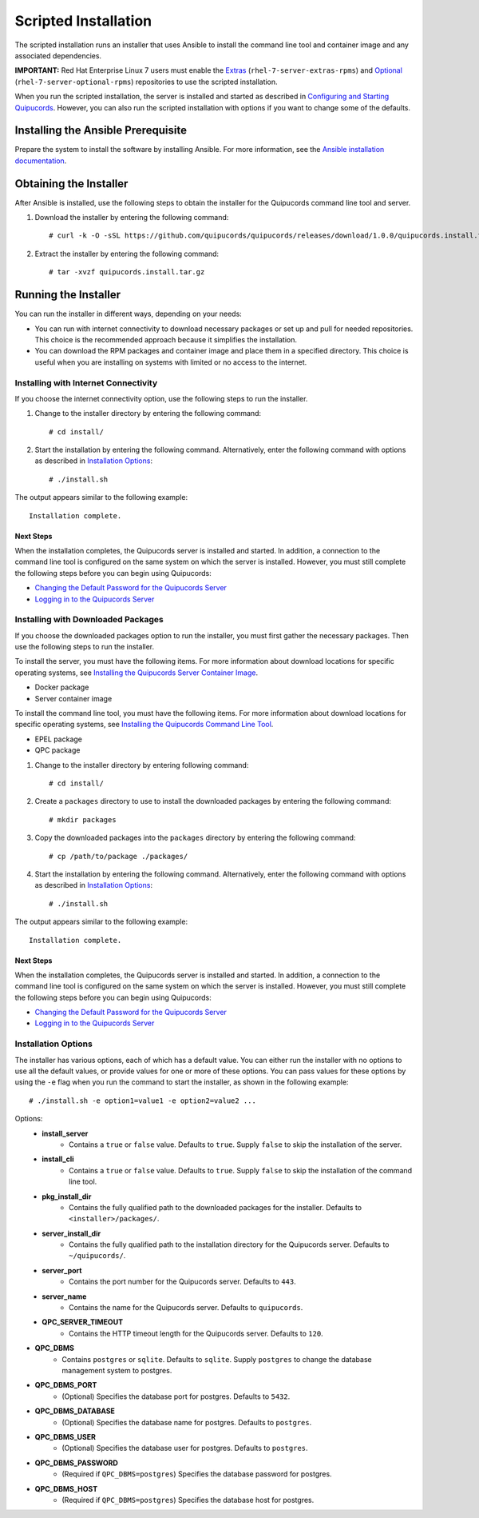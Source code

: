 Scripted Installation
----------------------
The scripted installation runs an installer that uses Ansible to install the command line tool and container image and any associated dependencies.

**IMPORTANT:** Red Hat Enterprise Linux 7 users must enable the `Extras <https://access.redhat.com/solutions/912213>`_ (``rhel-7-server-extras-rpms``) and `Optional <https://access.redhat.com/solutions/265523>`_ (``rhel-7-server-optional-rpms``) repositories to use the scripted installation.

When you run the scripted installation, the server is installed and started as described in `Configuring and Starting Quipucords <install.html#config-and-start>`_. However, you can also run the scripted installation with options if you want to change some of the defaults.

Installing the Ansible Prerequisite
^^^^^^^^^^^^^^^^^^^^^^^^^^^^^^^^^^^
Prepare the system to install the software by installing Ansible. For more information, see the `Ansible installation documentation <http://docs.ansible.com/ansible/latest/intro_installation.html#installing-the-control-machine>`_.

Obtaining the Installer
^^^^^^^^^^^^^^^^^^^^^^^
After Ansible is installed, use the following steps to obtain the installer for the Quipucords command line tool and server.

1. Download the installer by entering the following command::

    # curl -k -O -sSL https://github.com/quipucords/quipucords/releases/download/1.0.0/quipucords.install.tar.gz

2. Extract the installer by entering the following command::

    # tar -xvzf quipucords.install.tar.gz

Running the Installer
^^^^^^^^^^^^^^^^^^^^^
You can run the installer in different ways, depending on your needs:

- You can run with internet connectivity to download necessary packages or set up and pull for needed repositories. This choice is the recommended approach because it simplifies the installation.

- You can download the RPM packages and container image and place them in a specified directory. This choice is useful when you are installing on systems with limited or no access to the internet.

Installing with Internet Connectivity
~~~~~~~~~~~~~~~~~~~~~~~~~~~~~~~~~~~~~
If you choose the internet connectivity option, use the following steps to run the installer.

1. Change to the installer directory by entering the following command::

    # cd install/

2. Start the installation by entering the following command. Alternatively, enter the following command with options as described in `Installation Options`_::

    # ./install.sh

The output appears similar to the following example::

    Installation complete.

Next Steps
++++++++++
When the installation completes, the Quipucords server is installed and started. In addition, a connection to the command line tool is configured on the same system on which the server is installed. However, you must still complete the following steps before you can begin using Quipucords:

- `Changing the Default Password for the Quipucords Server <install.html#change-default-pw>`_
- `Logging in to the Quipucords Server <cli_server_interaction.html#login>`_

Installing with Downloaded Packages
~~~~~~~~~~~~~~~~~~~~~~~~~~~~~~~~~~~
If you choose the downloaded packages option to run the installer, you must first gather the necessary packages. Then use the following steps to run the installer.

To install the server, you must have the following items. For more information about download locations for specific operating systems, see `Installing the Quipucords Server Container Image <install.html#container>`_.

- Docker package
- Server container image

To install the command line tool, you must have the following items. For more information about download locations for specific operating systems, see `Installing the Quipucords Command Line Tool <install.html#commandline>`_.

- EPEL package
- QPC package

1. Change to the installer directory by entering following command::

    # cd install/

2. Create a ``packages`` directory to use to install the downloaded packages by entering the following command::

    # mkdir packages

3. Copy the downloaded packages into the ``packages`` directory by entering the following command::

    # cp /path/to/package ./packages/

4. Start the installation by entering the following command. Alternatively, enter the following command with options as described in `Installation Options`_::

    # ./install.sh

The output appears similar to the following example::

    Installation complete.

Next Steps
++++++++++
When the installation completes, the Quipucords server is installed and started. In addition, a connection to the command line tool is configured on the same system on which the server is installed. However, you must still complete the following steps before you can begin using Quipucords:

- `Changing the Default Password for the Quipucords Server <install.html#change-default-pw>`_
- `Logging in to the Quipucords Server <cli_server_interaction.html#login>`_

Installation Options
~~~~~~~~~~~~~~~~~~~~
The installer has various options, each of which has a default value. You can either run the installer with no options to use all the default values, or provide values for one or more of these options. You can pass values for these options by using the ``-e`` flag when you run the command to start the installer, as shown in the following example::

    # ./install.sh -e option1=value1 -e option2=value2 ...

Options:
 - **install_server**
    - Contains a ``true`` or ``false`` value. Defaults to ``true``. Supply ``false`` to skip the installation of the server.
 - **install_cli**
    - Contains a ``true`` or ``false`` value. Defaults to ``true``. Supply ``false`` to skip the installation of the command line tool.
 - **pkg_install_dir**
    - Contains the fully qualified path to the downloaded packages for the installer. Defaults to ``<installer>/packages/``.
 - **server_install_dir**
    - Contains the fully qualified path to the installation directory for the Quipucords server. Defaults to ``~/quipucords/``.
 - **server_port**
    - Contains the port number for the Quipucords server. Defaults to ``443``.
 - **server_name**
    - Contains the name for the Quipucords server. Defaults to ``quipucords``.
 - **QPC_SERVER_TIMEOUT**
    - Contains the HTTP timeout length for the Quipucords server. Defaults to ``120``.
- **QPC_DBMS**
    - Contains ``postgres`` or ``sqlite``. Defaults to ``sqlite``. Supply ``postgres`` to change the database management system to postgres.
- **QPC_DBMS_PORT**
    - (Optional) Specifies the database port for postgres. Defaults to ``5432``.
- **QPC_DBMS_DATABASE**
    - (Optional) Specifies the database name for postgres. Defaults to ``postgres``.
- **QPC_DBMS_USER**
    - (Optional) Specifies the database user for postgres. Defaults to ``postgres``.
- **QPC_DBMS_PASSWORD**
    - (Required if ``QPC_DBMS=postgres``) Specifies the database password for postgres.
- **QPC_DBMS_HOST**
    - (Required if ``QPC_DBMS=postgres``) Specifies the database host for postgres.

